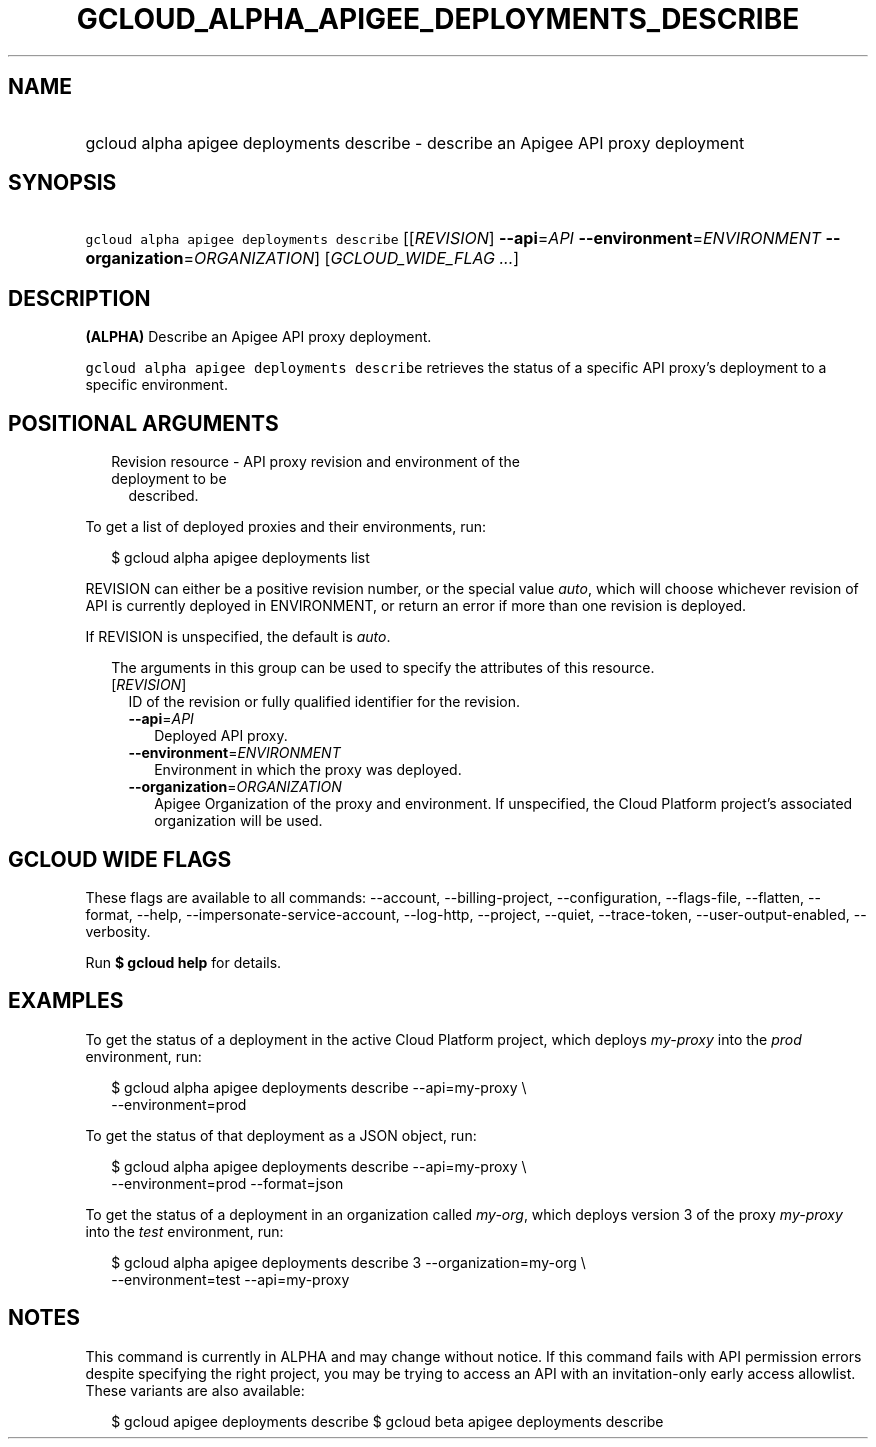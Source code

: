 
.TH "GCLOUD_ALPHA_APIGEE_DEPLOYMENTS_DESCRIBE" 1



.SH "NAME"
.HP
gcloud alpha apigee deployments describe \- describe an Apigee API proxy deployment



.SH "SYNOPSIS"
.HP
\f5gcloud alpha apigee deployments describe\fR [[\fIREVISION\fR]\ \fB\-\-api\fR=\fIAPI\fR\ \fB\-\-environment\fR=\fIENVIRONMENT\fR\ \fB\-\-organization\fR=\fIORGANIZATION\fR] [\fIGCLOUD_WIDE_FLAG\ ...\fR]



.SH "DESCRIPTION"

\fB(ALPHA)\fR Describe an Apigee API proxy deployment.

\f5gcloud alpha apigee deployments describe\fR retrieves the status of a
specific API proxy's deployment to a specific environment.



.SH "POSITIONAL ARGUMENTS"

.RS 2m
.TP 2m

Revision resource \- API proxy revision and environment of the deployment to be
described.

.RE
.sp
To get a list of deployed proxies and their environments, run:

.RS 2m
$ gcloud alpha apigee deployments list
.RE

REVISION can either be a positive revision number, or the special value
\f5\fIauto\fR\fR, which will choose whichever revision of API is currently
deployed in ENVIRONMENT, or return an error if more than one revision is
deployed.


If REVISION is unspecified, the default is \f5\fIauto\fR\fR.

.RS 2m
The arguments in this group can be used to specify the attributes of this resource.
.RE


.RS 2m
.TP 2m
[\fIREVISION\fR]
ID of the revision or fully qualified identifier for the revision.

.RS 2m
.TP 2m
\fB\-\-api\fR=\fIAPI\fR
Deployed API proxy.

.TP 2m
\fB\-\-environment\fR=\fIENVIRONMENT\fR
Environment in which the proxy was deployed.

.TP 2m
\fB\-\-organization\fR=\fIORGANIZATION\fR
Apigee Organization of the proxy and environment. If unspecified, the Cloud
Platform project's associated organization will be used.


.RE
.RE
.sp

.SH "GCLOUD WIDE FLAGS"

These flags are available to all commands: \-\-account, \-\-billing\-project,
\-\-configuration, \-\-flags\-file, \-\-flatten, \-\-format, \-\-help,
\-\-impersonate\-service\-account, \-\-log\-http, \-\-project, \-\-quiet,
\-\-trace\-token, \-\-user\-output\-enabled, \-\-verbosity.

Run \fB$ gcloud help\fR for details.



.SH "EXAMPLES"

To get the status of a deployment in the active Cloud Platform project, which
deploys \f5\fImy\-proxy\fR\fR into the \f5\fIprod\fR\fR environment, run:

.RS 2m
$ gcloud alpha apigee deployments describe \-\-api=my\-proxy \e
  \-\-environment=prod
.RE

To get the status of that deployment as a JSON object, run:

.RS 2m
$ gcloud alpha apigee deployments describe \-\-api=my\-proxy \e
  \-\-environment=prod \-\-format=json
.RE

To get the status of a deployment in an organization called \f5\fImy\-org\fR\fR,
which deploys version 3 of the proxy \f5\fImy\-proxy\fR\fR into the
\f5\fItest\fR\fR environment, run:

.RS 2m
$ gcloud alpha apigee deployments describe 3 \-\-organization=my\-org \e
  \-\-environment=test \-\-api=my\-proxy
.RE



.SH "NOTES"

This command is currently in ALPHA and may change without notice. If this
command fails with API permission errors despite specifying the right project,
you may be trying to access an API with an invitation\-only early access
allowlist. These variants are also available:

.RS 2m
$ gcloud apigee deployments describe
$ gcloud beta apigee deployments describe
.RE

